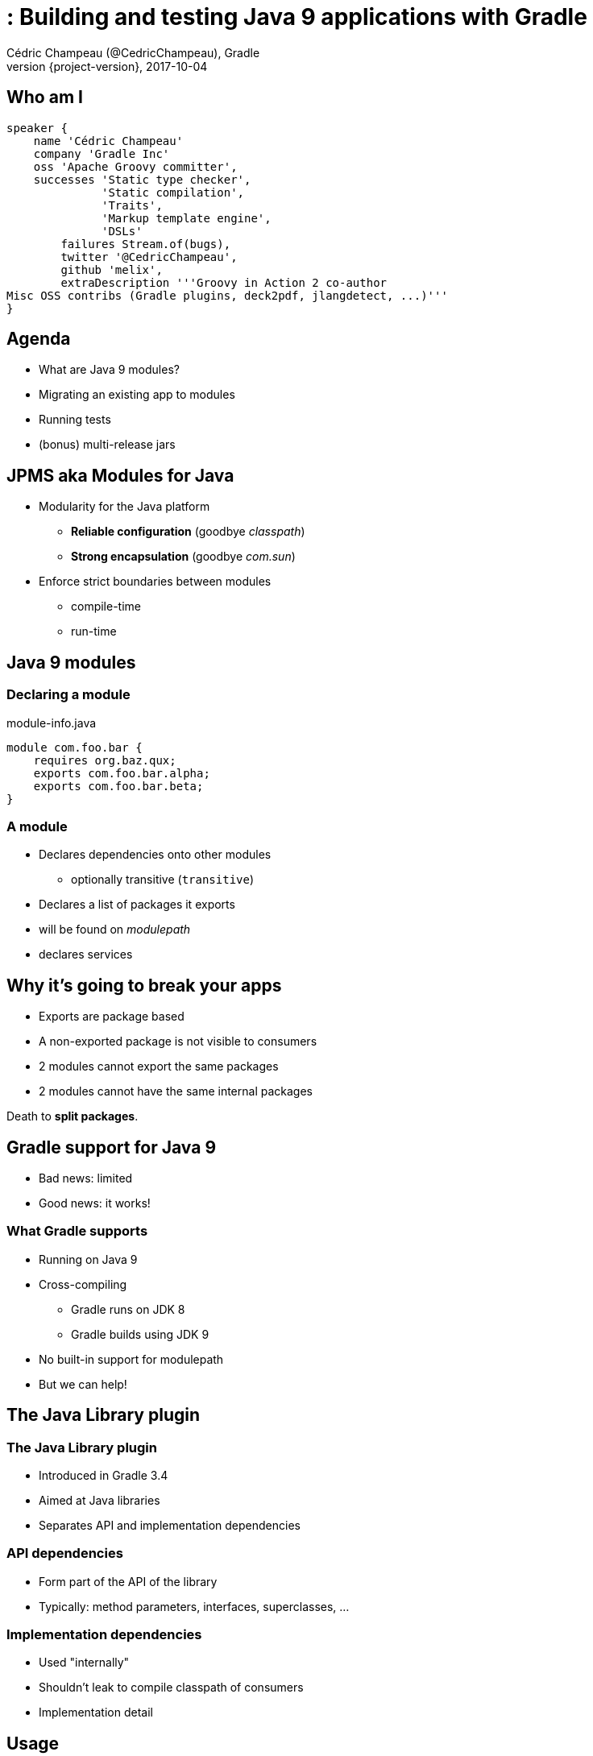 = : Building and testing Java 9 applications with Gradle
Cédric Champeau (@CedricChampeau), Gradle
2017-10-04
:revnumber: {project-version}
:example-caption!:
ifndef::imagesdir[:imagesdir: images]
ifndef::sourcedir[:sourcedir: ../java]
:navigation:
:menu:
:status:
:title-slide-background-image: title.jpeg
:title-slide-transition: zoom
:title-slide-transition-speed: fast
:icons: font

== Who am I

[source,groovy]
----
speaker {
    name 'Cédric Champeau'
    company 'Gradle Inc'
    oss 'Apache Groovy committer',
    successes 'Static type checker',
              'Static compilation',
              'Traits',
              'Markup template engine',
              'DSLs'
        failures Stream.of(bugs),
        twitter '@CedricChampeau',
        github 'melix',
        extraDescription '''Groovy in Action 2 co-author
Misc OSS contribs (Gradle plugins, deck2pdf, jlangdetect, ...)'''
}
----

== Agenda

* What are Java 9 modules?
* Migrating an existing app to modules
* Running tests
* (bonus) multi-release jars


== JPMS aka Modules for Java

* Modularity for the Java platform
** *Reliable configuration* (goodbye _classpath_)
** *Strong encapsulation* (goodbye _com.sun_)
* Enforce strict boundaries between modules
** compile-time
** run-time

[background-color="#01303a"]
== Java 9 modules

=== Declaring a module

.module-info.java
[source,java]
----
module com.foo.bar {
    requires org.baz.qux;
    exports com.foo.bar.alpha;
    exports com.foo.bar.beta;
}
----

=== A module

* Declares dependencies onto other modules
** optionally transitive (`transitive`)
* Declares a list of packages it exports
* will be found on _modulepath_
* declares services

== Why it's going to break your apps

* Exports are package based
* A non-exported package is not visible to consumers
* 2 modules cannot export the same packages
* 2 modules cannot have the same internal packages

Death to *split packages*.

== Gradle support for Java 9

* Bad news: limited
* Good news: it works!

=== What Gradle supports

* Running on Java 9
* Cross-compiling
** Gradle runs on JDK 8
** Gradle builds using JDK 9
* No built-in support for modulepath
* But we can help!

[background-color="#01303a"]
== The Java Library plugin

=== The Java Library plugin

* Introduced in Gradle 3.4
* Aimed at Java libraries
* Separates API and implementation dependencies

=== API dependencies

* Form part of the API of the library
* Typically: method parameters, interfaces, superclasses, ...

=== Implementation dependencies

* Used "internally"
* Shouldn't leak to compile classpath of consumers
* Implementation detail

== Usage

[source,groovy]
----
// This component has an API and an implementation
apply plugin: 'java-library' 

dependencies {
   api project(':model')
   implementation 'com.google.guava:guava:18.0'
}
----

== The StoryTeller application

* Built with Java 8 (hence no modules)
* 6 "modules"
** `fairy` - Entry point to the storyteller java application
** `tale` - public `Tale` interface.
** `formula` - makes it easy to weave a `Tale`
** `actors` - represents the characters in a fairy tale.
** `pigs` - produces an instance of `Tale` which represents the story of the three little pigs.
** `bears` - produces an instance of `Tale` which represents the story of Goldilocks and the three bears.

=== Dependency graph

image::project-graph.png[height=500px]

=== Fairy: StoryTeller

[source, java]
----
package org.gradle.fairy.app;

public class StoryTeller {
    public static void main(String[] args) {
        ServiceLoader<Tale> loader = ServiceLoader.load(Tale.class);
        if (!loader.iterator().hasNext()) {
            System.out.println("Alas, I have no tales to tell!");
        }
        for (Tale tale : loader) {
            tale.tell();
        }
    }
}
----

=== Fairy: build.gradle

[source,groovy]
----
dependencies {
    implementation project(':tale')

    runtimeOnly project(':pigs')
    runtimeOnly project(':bears')
}
----

=== Formula: build.gradle


[source,groovy]
----
dependencies {
    api project(':tale')
    api project(':actors')

    testImplementation 'junit:junit:4.12'
}
----

=== Strong encapsulation breakage

* `ModularityTest` lives in `Formula`

=== Test 1: should always pass

[source,java]
----
    @Test
    public void canReachActor() {
        Actor actor = Imagination.createActor("Sean Connery");
        assertEquals("Sean Connery", actor.toString());
    }
----

=== Test 2 : should fail

[source,java]
----
    @Test
    public void canDynamicallyReachDefaultActor() throws Exception {
        Class clazz = ModularityTest
            .class.getClassLoader()
            .loadClass("org.gradle.actors.impl.DefaultActor");
        Actor actor = (Actor) clazz.getConstructor(String.class)
            .newInstance("Kevin Costner");
        assertEquals("Kevin Costner", actor.toString());
    }
----

=== Test 3 : should fail

[source,java]
----
    @Test
    public void canReachDefaultActor() {
        Actor actor = new org.gradle.actors.impl.DefaultActor("Kevin Costner");
        assertEquals("Kevin Costner", actor.toString());
    }
----

=== Test 4 : fails already!

[source,java]
----
    @Test
    public void canReachGuavaClasses() {
        Set<String> strings = com.google.common.collect.ImmutableSet.of("Hello", "Goodbye");
        assertTrue(strings.contains("Hello"));
        assertTrue(strings.contains("Goodbye"));
    }
----

=== How does it map to modular Java concepts?

(warning: this is not one to one mapping)

* `implementation` -> requires
* `api` -> requires _transitive_
* `runtimeOnly` -> requires _static_

=== Source layout

src/main/java -> your application sources
src/test/java -> your test sources

* We want to compile main and tests separately
** It's good for performance
** It's better for incrementality
** Problem: one or two modules?

[background-color="#01303a"]
== Let's migrate!

=== Let's migrate

* Bottom-up approach
* Fully compatible
* Modules are consumable as regular jars

Let's take advantage of that!

== Migrate the `actors` module

=== Add the module-info descriptor

[source,java]
----
module org.gradle.actors {
    exports org.gradle.actors;
    requires guava;
}
----

=== Compiling the module

[source,groovy]
----
ext.moduleName = 'org.gradle.actors'

sourceCompatibility = 9
targetCompatibility = 9

compileJava {
    inputs.property("moduleName", moduleName)
    doFirst {
        options.compilerArgs = [
            '--module-path', classpath.asPath,
        ]
        classpath = files()
    }
}
----

=== Testing (1/2)

* 2 possible approaches
** a test module which reads the main module
** patch module: easier, more compatible, faster

=== Testing (2/3)

[source,groovy]
----
compileTestJava {
    inputs.property("moduleName", moduleName)
    doFirst {
        options.compilerArgs = [
            '--module-path', classpath.asPath,
            '--add-modules', 'junit',
            '--add-reads', "$moduleName=junit",
            '--patch-module', "$moduleName=" + 
               files(sourceSets.test.java.srcDirs).asPath,
        ]
        classpath = files()
    }
}
----

=== Testing (3/3)

[source,groovy]
----
test {
    inputs.property("moduleName", moduleName)
    doFirst {
        jvmArgs = [
            '--module-path', classpath.asPath,
            '--add-modules', 'ALL-MODULE-PATH',
            '--add-reads', "$moduleName=junit",
            '--patch-module', "$moduleName=" + 
               files(sourceSets.test.java.outputDir).asPath,
        ]
        classpath = files()
    }
}
----

== What about the other projects?

* They are still regular jars
* But we _know_ we're going to migrate them at some point

=== Automatic modules

* When a "legacy" jar is added to _module path_
* Java infers a module name from the _file name_ (uh!)
* Unless you _reserve_ a module name

=== Add `Automatic-Module-Name`

=== Module Name

* Add `ext.moduleName = '...'` on each module

=== Configure the jar task

[source,groovy]
----
jar {
    inputs.property("moduleName", moduleName)
    manifest {
        attributes('Automatic-Module-Name': moduleName)
    }
}
----

== Everything as a module

=== Cross-configure all projects


[source, groovy]
----
subprojects {
    afterEvaluate {
         ...
        compileJava {
            inputs.property("moduleName", moduleName)
            doFirst {
                options.compilerArgs = [
                    '--module-path', classpath.asPath,
                ]
                classpath = files()
            }
        }

        ...
    }
}

----

=== Remove `Automatic-Module-Name`

* No longer required

=== Move to the new service infrastructure

* Replace `META-INF/services` with `module-info`

[source,groovy]
----
module org.gradle.fairy.tale.bears {
    requires org.gradle.actors;
    requires transitive org.gradle.fairy.tale;
    requires org.gradle.fairy.tale.formula;

    provides org.gradle.fairy.tale.Tale
        with org.gradle.fairy.tale.bears.GoldilocksAndTheThreeBears;
}
----

== Running the modular application

* Apply the `application` plugin
* But requires some tweaking...

=== The `run` task

[source,groovy]
----
mainClassName = "$moduleName/org.gradle.fairy.app.StoryTeller"

run {
    inputs.property("moduleName", moduleName)
    doFirst {
        jvmArgs = [
            '--module-path', classpath.asPath,
            '--module', mainClassName
        ]
        classpath = files()
    }
}
----

[background-color="#01303a"]
== We have good news!

=== Experimental Jigsaw plugin

[source,groovy]
----
plugins {
    id 'org.gradle.java.experimental-jigsaw' version '0.1.1'
}
----

[background-color="#01303a"]
== Multi-release jars

=== Goal

* Provide several versions of the same class for runtime

=== Disclaimer

Don't do this at home

=== Cross-compilation

* Running Gradle on Java 9 doesn't mean you need to use it
* You can target different compilers

=== Sources setup

* `src/main/java` : shared sources
* `src/main/java9` : Java 9 specific sources

=== Add a source set

[source,groovy]
----
sourceSets {
   java9 {
      java {
       srcDirs = ['src/main/java9']
      }
   }
}
----

=== Configure language level

[source,groovy]
----
compileJava {
   sourceCompatibility = 8
   targetCompatibility = 8
}

compileJava9Java {
   sourceCompatibility = 9
   targetCompatibility = 9
}
----

=== Add dependency on shared sources

[source,groovy]
----
dependencies {
    java9Implementation files(sourceSets.main.output.classesDirs) { 
       builtBy compileJava 
    }
}
----

=== Configuring the MRjar

[source,groovy]
----
jar {
   into('META-INF/versions/9') {
      from sourceSets.java9.output
   }
   manifest.attributes(
      'Multi-Release': 'true', 
      'Main-Class': 'com.acme.JdkSpecific'
   )
}
----

=== Setting up a run task

[source,groovy]
----
task run(type: JavaExec) {
   dependsOn jar
   classpath files(jar.archivePath)
   main = 'com.acme.JdkSpecific'
}
----

=== The `--release` flag

* Fixes `bootclasspath` that no-one uses
* Available since JDK 9
* Compiles against the *right* API
* Gradle will **not** add `-source`/`-target`
** Only if `--release` is present

=== Configuring compile tasks

[source,groovy]
----
project.afterEvaluate {
   tasks.withType(JavaCompile) {
      def version = compat(sourceCompatibility)
      options.compilerArgs.addAll(['--release', version])
   }
}
----

[background-color="#01303a"]
== Minimal runtime image

=== jlink

* Allows building minimal runtime images
* requires **full modularization**
** including transitive dependencies
** hence not relevant in this example (Guava)

=== No built-in task (yet)

[source,groovy]
----
task jlink(type:Exec) {
   ext.outputDir = file("$buildDir/jlink")
   inputs.files(configurations.runtimeClasspath)
   inputs.files(jar.archivePath)
   outputs.dir(outputDir)
   dependsOn jar
   doFirst {
      outputDir.deleteDir()
      commandLine '$javaHome/bin/jlink',
           '--module-path', 
           "$javaHome/jmods/:${configurations.runtimeClasspath.asPath}:${jar.archivePath}",
           '--add-modules', moduleName,
           '--output', outputDir
    
    }
}
----

[background-color="#01303a"]
== Conclusion

=== Conclusion

* Slides: https://melix.github.io/javaone-2017-jigsaw
* Discuss: @CedricChampeau

[%notitle]
== Thanks
image::outro.jpeg[background, size=cover]
